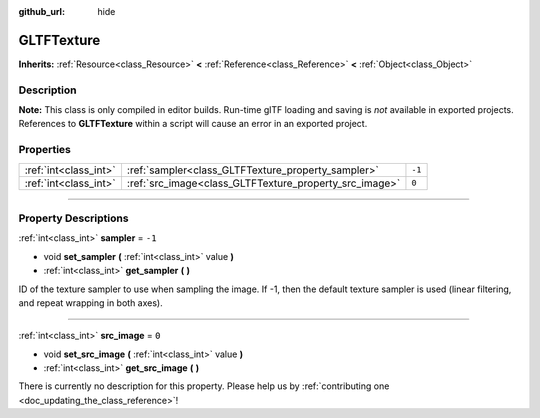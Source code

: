 :github_url: hide

.. DO NOT EDIT THIS FILE!!!
.. Generated automatically from Godot engine sources.
.. Generator: https://github.com/godotengine/godot/tree/3.5/doc/tools/make_rst.py.
.. XML source: https://github.com/godotengine/godot/tree/3.5/modules/gltf/doc_classes/GLTFTexture.xml.

.. _class_GLTFTexture:

GLTFTexture
===========

**Inherits:** :ref:`Resource<class_Resource>` **<** :ref:`Reference<class_Reference>` **<** :ref:`Object<class_Object>`

.. rst-class:: classref-introduction-group

Description
-----------

**Note:** This class is only compiled in editor builds. Run-time glTF loading and saving is *not* available in exported projects. References to **GLTFTexture** within a script will cause an error in an exported project.

.. rst-class:: classref-reftable-group

Properties
----------

.. table::
   :widths: auto

   +-----------------------+--------------------------------------------------------+--------+
   | :ref:`int<class_int>` | :ref:`sampler<class_GLTFTexture_property_sampler>`     | ``-1`` |
   +-----------------------+--------------------------------------------------------+--------+
   | :ref:`int<class_int>` | :ref:`src_image<class_GLTFTexture_property_src_image>` | ``0``  |
   +-----------------------+--------------------------------------------------------+--------+

.. rst-class:: classref-section-separator

----

.. rst-class:: classref-descriptions-group

Property Descriptions
---------------------

.. _class_GLTFTexture_property_sampler:

.. rst-class:: classref-property

:ref:`int<class_int>` **sampler** = ``-1``

.. rst-class:: classref-property-setget

- void **set_sampler** **(** :ref:`int<class_int>` value **)**
- :ref:`int<class_int>` **get_sampler** **(** **)**

ID of the texture sampler to use when sampling the image. If -1, then the default texture sampler is used (linear filtering, and repeat wrapping in both axes).

.. rst-class:: classref-item-separator

----

.. _class_GLTFTexture_property_src_image:

.. rst-class:: classref-property

:ref:`int<class_int>` **src_image** = ``0``

.. rst-class:: classref-property-setget

- void **set_src_image** **(** :ref:`int<class_int>` value **)**
- :ref:`int<class_int>` **get_src_image** **(** **)**

.. container:: contribute

	There is currently no description for this property. Please help us by :ref:`contributing one <doc_updating_the_class_reference>`!

.. |virtual| replace:: :abbr:`virtual (This method should typically be overridden by the user to have any effect.)`
.. |const| replace:: :abbr:`const (This method has no side effects. It doesn't modify any of the instance's member variables.)`
.. |vararg| replace:: :abbr:`vararg (This method accepts any number of arguments after the ones described here.)`
.. |static| replace:: :abbr:`static (This method doesn't need an instance to be called, so it can be called directly using the class name.)`
